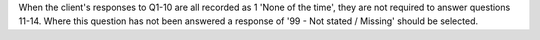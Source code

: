 When the client's responses to Q1-10 are all recorded as 1 'None of the time', 
they are not required to answer questions 11-14. Where this question has not been
answered a response of '99 - Not stated / Missing' should be selected.
